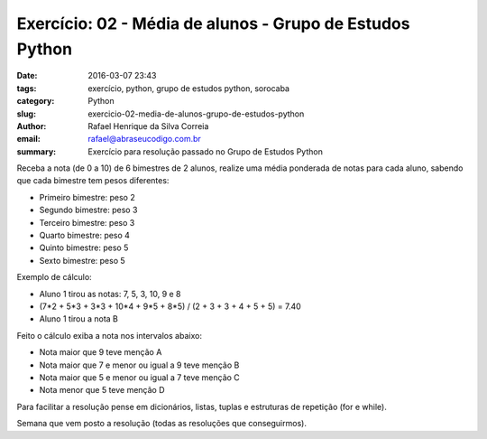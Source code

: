 Exercício: 02 - Média de alunos - Grupo de Estudos Python
############################################################

:date: 2016-03-07 23:43
:tags: exercício, python, grupo de estudos python, sorocaba
:category: Python
:slug: exercicio-02-media-de-alunos-grupo-de-estudos-python
:author: Rafael Henrique da Silva Correia
:email:  rafael@abraseucodigo.com.br
:summary: Exercício para resolução passado no Grupo de Estudos Python

Receba a nota (de 0 a 10) de 6 bimestres de 2 alunos, realize uma média ponderada de notas para cada aluno, sabendo que cada bimestre tem pesos diferentes:

* Primeiro bimestre: peso 2
* Segundo bimestre: peso 3
* Terceiro bimestre: peso 3
* Quarto bimestre: peso 4
* Quinto bimestre: peso 5
* Sexto bimestre: peso 5

Exemplo de cálculo:

* Aluno 1 tirou as notas: 7, 5, 3, 10, 9 e 8
* (7*2 + 5*3 + 3*3 + 10*4 + 9*5 + 8*5) / (2 + 3 + 3 + 4 + 5 + 5) = 7.40
* Aluno 1 tirou a nota B

Feito o cálculo exiba a nota nos intervalos abaixo:

* Nota maior que 9 teve menção A
* Nota maior que 7 e menor ou igual a 9 teve menção B
* Nota maior que 5 e menor ou igual a 7 teve menção C
* Nota menor que 5 teve menção D

Para facilitar a resolução pense em dicionários, listas, tuplas e estruturas de repetição (for e while).

Semana que vem posto a resolução (todas as resoluções que conseguirmos).
